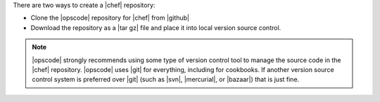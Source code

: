 .. The contents of this file are included in multiple topics.
.. This file should not be changed in a way that hinders its ability to appear in multiple documentation sets.


There are two ways to create a |chef| repository: 

* Clone the |opscode| repository for |chef| from |github|
* Download the repository as a |tar gz| file and place it into local version source control.

.. note:: |opscode| strongly recommends using some type of version control tool to manage the source code in the |chef| repository. |opscode| uses |git| for everything, including for cookbooks. If another version source control system is preferred over |git| (such as |svn|, |mercurial|, or |bazaar|) that is just fine.

